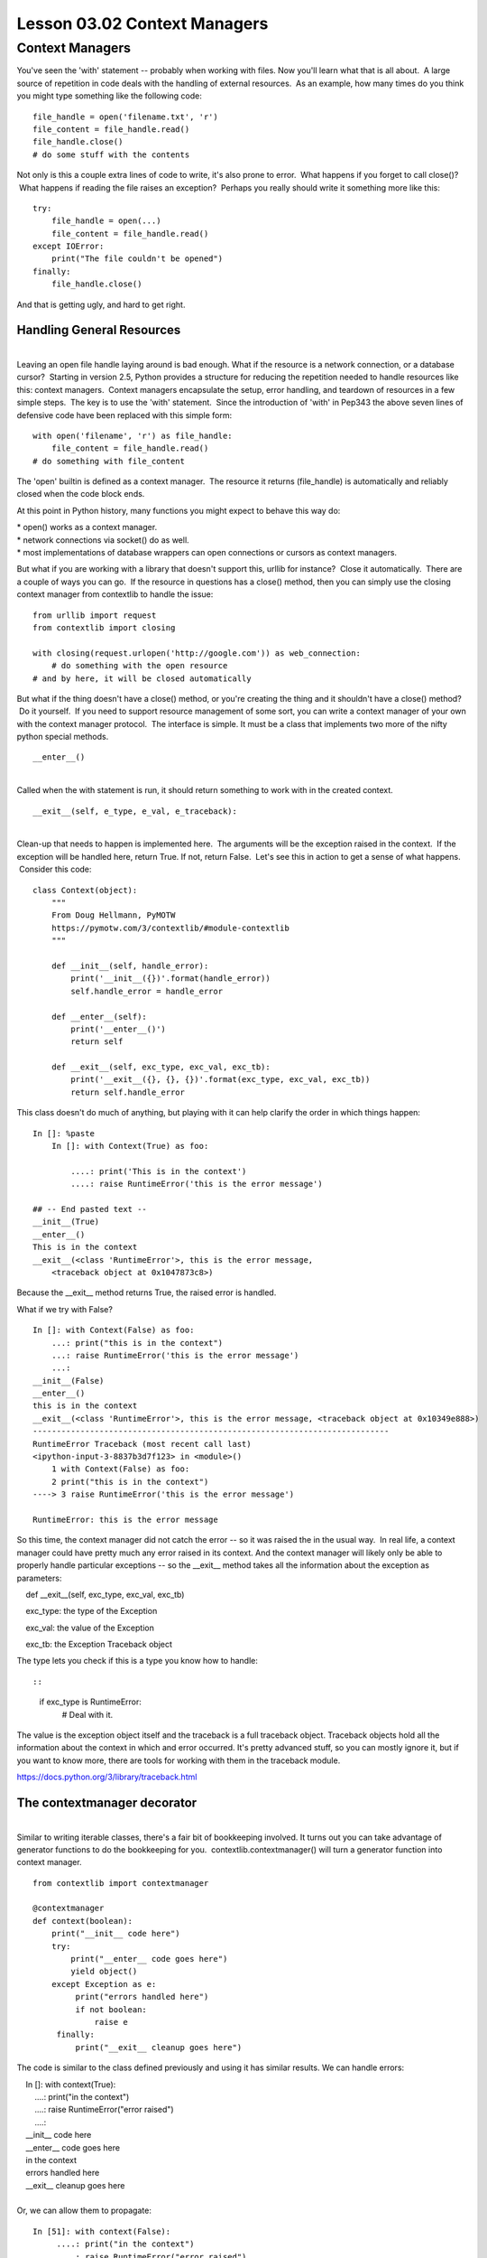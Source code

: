 =============================
Lesson 03.02 Context Managers
=============================

Context Managers
================

 

You've seen the 'with' statement -- probably when working with files.
Now you'll learn what that is all about.  A large source of repetition
in code deals with the handling of external resources.  As an example,
how many times do you think you might type something like the following
code:

 

::

        file_handle = open('filename.txt', 'r')
        file_content = file_handle.read()
        file_handle.close()
        # do some stuff with the contents

 

Not only is this a couple extra lines of code to write, it's also prone
to error.  What happens if you forget to call close()?  What happens if
reading the file raises an exception?  Perhaps you really should write
it something more like this:

 

::

        try:
            file_handle = open(...)
            file_content = file_handle.read()
        except IOError:
            print("The file couldn't be opened")
        finally:
            file_handle.close()

 

And that is getting ugly, and hard to get right.

 

Handling General Resources
--------------------------

| 
| Leaving an open file handle laying around is bad enough. What if the
  resource is a network connection, or a database cursor?  Starting in
  version 2.5, Python provides a structure for reducing the repetition
  needed to handle resources like this: context managers.  Context
  managers encapsulate the setup, error handling, and teardown of
  resources in a few simple steps.  The key is to use the 'with'
  statement.  Since the introduction of 'with' in Pep343 the above seven
  lines of defensive code have been replaced with this simple form:

 

::

        with open('filename', 'r') as file_handle:
            file_content = file_handle.read()
        # do something with file_content

 

The 'open' builtin is defined as a context manager.  The resource it
returns (file\_handle) is automatically and reliably closed when the
code block ends.

At this point in Python history, many functions you might expect to
behave this way do:

| \* open() works as a context manager.
| \* network connections via socket() do as well.
| \* most implementations of database wrappers can open connections or
  cursors as context managers.

 

But what if you are working with a library that doesn't support
this, urllib for instance?  Close it automatically.  There are a couple
of ways you can go.  If the resource in questions has a close() method,
then you can simply use the closing context manager from contextlib to
handle the issue:

 

::

        from urllib import request
        from contextlib import closing

        with closing(request.urlopen('http://google.com')) as web_connection:
            # do something with the open resource
        # and by here, it will be closed automatically

 

But what if the thing doesn't have a close() method, or you're
creating the thing and it shouldn't have a close() method?  Do it
yourself.  If you need to support resource management of some sort, you
can write a context manager of your own with the context manager
protocol.  The interface is simple. It must be a class that implements
two more of the nifty python special methods.

 

::

        __enter__()

| 
| Called when the with statement is run, it should return something to
  work with in the created context.

 

::

        __exit__(self, e_type, e_val, e_traceback):

 

| 
| Clean-up that needs to happen is implemented here.  The arguments will
  be the exception raised in the context.  If the exception will be
  handled here, return True. If not, return False.  Let's see this in
  action to get a sense of what happens.  Consider this code:

 

::

        class Context(object):
            """
            From Doug Hellmann, PyMOTW
            https://pymotw.com/3/contextlib/#module-contextlib
            """

            def __init__(self, handle_error):
                print('__init__({})'.format(handle_error))
                self.handle_error = handle_error

            def __enter__(self):
                print('__enter__()')
                return self

            def __exit__(self, exc_type, exc_val, exc_tb):
                print('__exit__({}, {}, {})'.format(exc_type, exc_val, exc_tb))
                return self.handle_error

 

This class doesn't do much of anything, but playing with it can
help clarify the order in which things happen:

 

::

        In []: %paste
            In []: with Context(True) as foo:

                ....: print('This is in the context')
                ....: raise RuntimeError('this is the error message')

        ## -- End pasted text --
        __init__(True)
        __enter__()
        This is in the context
        __exit__(<class 'RuntimeError'>, this is the error message,
            <traceback object at 0x1047873c8>)

 

 

Because the \_\_exit\_\_ method returns True, the raised error is
handled.

What if we try with False?

 

::

        In []: with Context(False) as foo:
            ...: print("this is in the context")
            ...: raise RuntimeError('this is the error message')
            ...:
        __init__(False)
        __enter__()
        this is in the context
        __exit__(<class 'RuntimeError'>, this is the error message, <traceback object at 0x10349e888>)
        ---------------------------------------------------------------------------
        RuntimeError Traceback (most recent call last)
        <ipython-input-3-8837b3d7f123> in <module>()
            1 with Context(False) as foo:
            2 print("this is in the context")
        ----> 3 raise RuntimeError('this is the error message')

        RuntimeError: this is the error message

 

So this time, the context manager did not catch the error -- so it was
raised the in the usual way.  In real life, a context manager could have
pretty much any error raised in its context. And the context manager
will likely only be able to properly handle particular exceptions -- so
the \_\_exit\_\_ method takes all the information about the exception as
parameters:

    def \_\_exit\_\_(self, exc\_type, exc\_val, exc\_tb)

    exc\_type: the type of the Exception

    exc\_val: the value of the Exception

    exc\_tb: the Exception Traceback object

The type lets you check if this is a type you know how to handle::

 

::

        if exc_type is RuntimeError:
            # Deal with it.

 

The value is the exception object itself and the traceback is a full
traceback object. Traceback objects hold all the information about the
context in which and error occurred. It's pretty advanced stuff, so you
can mostly ignore it, but if you want to know more, there are tools for
working with them in the traceback module.

https://docs.python.org/3/library/traceback.html

 

The contextmanager decorator
----------------------------

| 
| Similar to writing iterable classes, there's a fair bit of bookkeeping
  involved. It turns out you can take advantage of generator functions
  to do the bookkeeping for you.  contextlib.contextmanager() will turn
  a generator function into context manager.

 

::

        from contextlib import contextmanager

        @contextmanager
        def context(boolean):
            print("__init__ code here")
            try:
                print("__enter__ code goes here")
                yield object()
            except Exception as e:
                 print("errors handled here")
                 if not boolean:
                     raise e
             finally:
                 print("__exit__ cleanup goes here")

 

The code is similar to the class defined previously and using it has
similar results. We can handle errors:

 

|     In []: with context(True):
|         ....: print("in the context")
|         ....: raise RuntimeError("error raised")
|         ....:
|     \_\_init\_\_ code here
|     \_\_enter\_\_ code goes here
|     in the context
|     errors handled here
|     \_\_exit\_\_ cleanup goes here

| 
| Or, we can allow them to propagate:

 

::

        In [51]: with context(False):
             ....: print("in the context")
             ....: raise RuntimeError("error raised")
         __init__ code here
         __enter__ code goes here
         in the context
         errors handled here
         __exit__ cleanup goes here
         ---------------------------------------------------------------------------
         RuntimeError Traceback (most recent call last)
         <ipython-input-51-641528ffa695> in <module>()
             1 with context(False):
             2 print "in the context"
         ----> 3 raise RuntimeError("error raised")
             4
         RuntimeError: error raised
